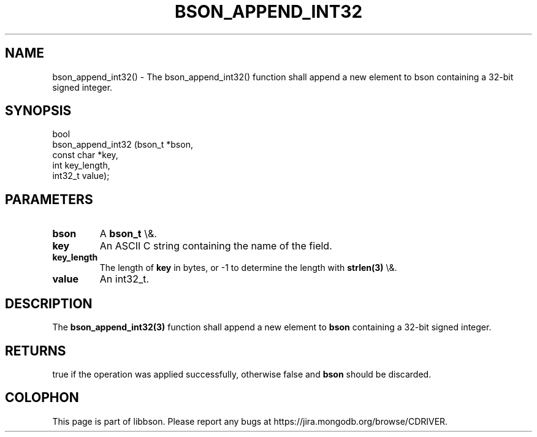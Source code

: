 .\" This manpage is Copyright (C) 2015 MongoDB, Inc.
.\" 
.\" Permission is granted to copy, distribute and/or modify this document
.\" under the terms of the GNU Free Documentation License, Version 1.3
.\" or any later version published by the Free Software Foundation;
.\" with no Invariant Sections, no Front-Cover Texts, and no Back-Cover Texts.
.\" A copy of the license is included in the section entitled "GNU
.\" Free Documentation License".
.\" 
.TH "BSON_APPEND_INT32" "3" "2015\(hy11\(hy15" "libbson"
.SH NAME
bson_append_int32() \- The bson_append_int32() function shall append a new element to bson containing a 32-bit signed integer.
.SH "SYNOPSIS"

.nf
.nf
bool
bson_append_int32 (bson_t     *bson,
                   const char *key,
                   int         key_length,
                   int32_t     value);
.fi
.fi

.SH "PARAMETERS"

.TP
.B
bson
A
.B bson_t
\e&.
.LP
.TP
.B
key
An ASCII C string containing the name of the field.
.LP
.TP
.B
key_length
The length of
.B key
in bytes, or \(hy1 to determine the length with
.B strlen(3)
\e&.
.LP
.TP
.B
value
An int32_t.
.LP

.SH "DESCRIPTION"

The
.B bson_append_int32(3)
function shall append a new element to
.B bson
containing a 32\(hybit signed integer.

.SH "RETURNS"

true if the operation was applied successfully, otherwise false and
.B bson
should be discarded.


.B
.SH COLOPHON
This page is part of libbson.
Please report any bugs at https://jira.mongodb.org/browse/CDRIVER.